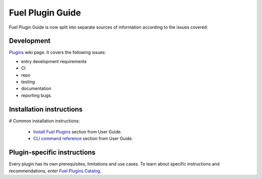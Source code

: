 .. _links:

Fuel Plugin Guide
=================

Fuel Plugin Guide is now split into separate sources of information
according to the issues covered:

Development
-----------

`Plugins <http://wiki.openstack.org/Fuel/Plugins>`_ wiki page.
It covers the following issues:

* entry development requirements

* CI

* repo

* testing

* documentation

* reporting bugs.


Installation instructions
-------------------------

# Common installation instructions:

  * `Install Fuel Plugins <http://docs.mirantis.com/openstack/fuel/master/user-guide.html#install-fuel-plugins>`_ section from User Guide.

  * `CLI command reference <http://docs.mirantis.com/openstack/fuel/master/user-guide.html#install-fuel-plugins>`_ section from User Guide.

Plugin-specific instructions
----------------------------

Every plugin has its own prerequisites, limitations and use cases.
To learn about specific instructions and recommendations, enter
`Fuel Plugins Catalog <https://software.mirantis.com/download-mirantis-openstack-fuel-plug-ins/>`_.


